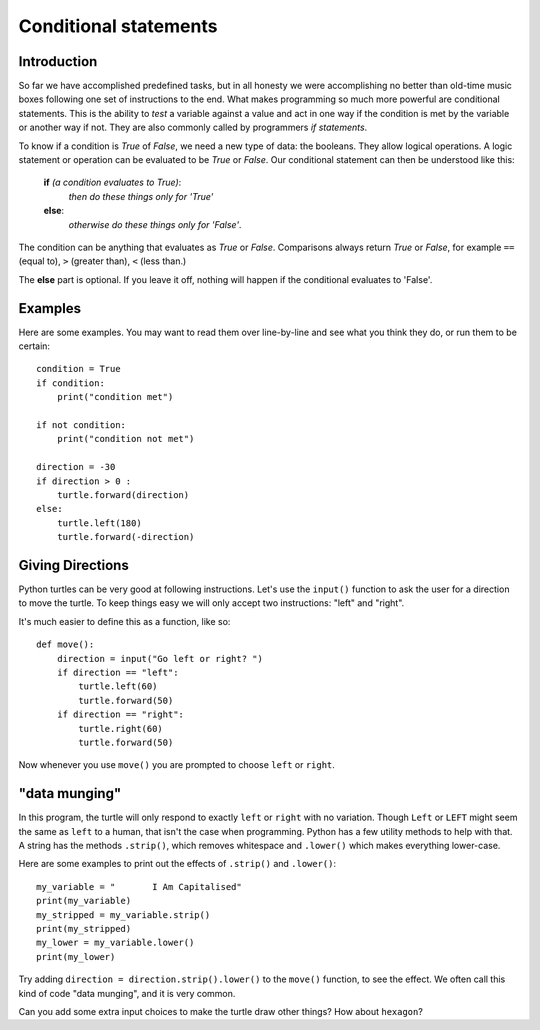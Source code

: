 Conditional statements
**********************

Introduction
============

So far we have accomplished predefined tasks, but in all honesty we
were accomplishing no better than old-time music boxes following one
set of instructions to the end. What makes programming so much more
powerful are conditional statements. This is the ability to *test* a
variable against a value and act in one way if the condition is met by
the variable or another way if not. They are also commonly called by
programmers *if statements*.

To know if a condition is *True* of *False*, we need a new type of data: 
the booleans. They allow logical operations. 
A logic statement or operation can be evaluated to be *True* or *False*.
Our conditional statement can then be understood like this: 

    **if** *(a condition evaluates to True)*:
        *then do these things only for 'True'*
    **else**:
        *otherwise do these things only for 'False'*.

The condition can be anything that evaluates as *True* or
*False*. Comparisons always return *True* or *False*, for example
``==`` (equal to), ``>`` (greater than), ``<`` (less than.)

The **else** part is optional. If you leave it off, nothing will
happen if the conditional evaluates to 'False'.


Examples
========

Here are some examples. You may want to read them over line-by-line
and see what you think they do, or run them to be certain::

    condition = True
    if condition:
        print("condition met")

    if not condition:
        print("condition not met")

    direction = -30
    if direction > 0 :
        turtle.forward(direction)
    else:
        turtle.left(180)
        turtle.forward(-direction)

Giving Directions
=================

Python turtles can be very good at following instructions. Let's use
the ``input()`` function to ask the user for a direction to move
the turtle. To keep things easy we will only accept two instructions:
"left" and "right".

It's much easier to define this as a function, like so::

  def move():
      direction = input("Go left or right? ")
      if direction == "left":
          turtle.left(60)
          turtle.forward(50)
      if direction == "right":
          turtle.right(60)
          turtle.forward(50)

Now whenever you use ``move()`` you are prompted to choose ``left`` or
``right``.


"data munging"
==============

In this program, the turtle will only respond to exactly ``left``
or ``right`` with no variation. Though ``Left`` or ``LEFT`` might
seem the same as ``left`` to a human, that isn't the case when programming. Python
has a few utility methods to help with that. A string has the methods
``.strip()``, which removes whitespace and ``.lower()`` which makes
everything lower-case.

Here are some examples to print out the effects of ``.strip()`` and ``.lower()``::

  my_variable = "       I Am Capitalised"
  print(my_variable)
  my_stripped = my_variable.strip()
  print(my_stripped)
  my_lower = my_variable.lower()
  print(my_lower)

Try adding ``direction = direction.strip().lower()`` to the ``move()``
function, to see the effect. We often call this kind of code "data
munging", and it is very common.

Can you add some extra input choices to make the turtle draw other
things? How about ``hexagon``?
